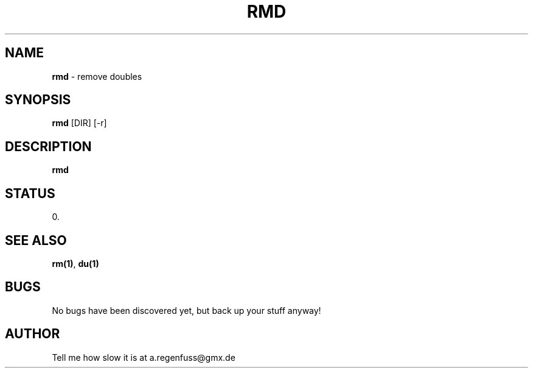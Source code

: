.TH RMD 1
.SH NAME
\fBrmd\fR \- remove doubles

.SH SYNOPSIS
\fBrmd\fR [DIR] [-r]

.SH DESCRIPTION
\fBrmd\fR

.SH STATUS
0.

.SH "SEE ALSO"
\fBrm(1)\fR, \fBdu(1)\fR

.SH BUGS
No bugs have been discovered yet, but back up your stuff anyway!

.SH AUTHOR
Tell me how slow it is at a.regenfuss@gmx.de
